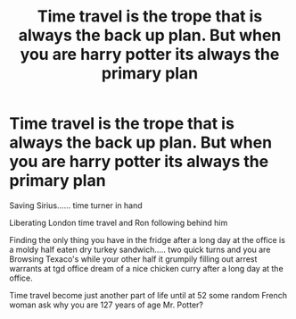 #+TITLE: Time travel is the trope that is always the back up plan. But when you are harry potter its always the primary plan

* Time travel is the trope that is always the back up plan. But when you are harry potter its always the primary plan
:PROPERTIES:
:Author: pygmypuffonacid
:Score: 13
:DateUnix: 1601488686.0
:DateShort: 2020-Sep-30
:END:
Saving Sirius...... time turner in hand

Liberating London time travel and Ron following behind him

Finding the only thing you have in the fridge after a long day at the office is a moldy half eaten dry turkey sandwich..... two quick turns and you are Browsing Texaco's while your other half it grumpily filling out arrest warrants at tgd office dream of a nice chicken curry after a long day at the office.

Time travel become just another part of life until at 52 some random French woman ask why you are 127 years of age Mr. Potter?

